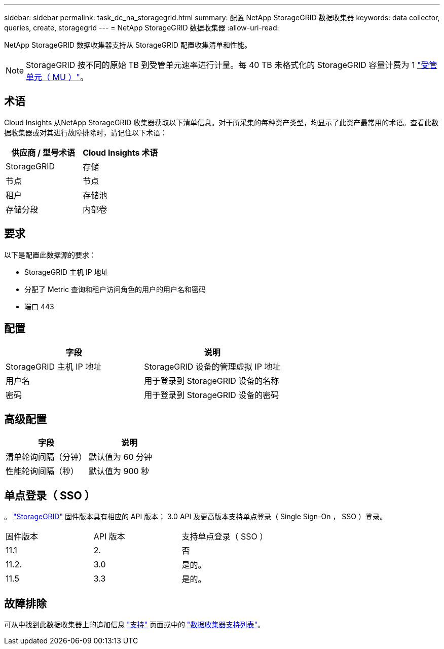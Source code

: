 ---
sidebar: sidebar 
permalink: task_dc_na_storagegrid.html 
summary: 配置 NetApp StorageGRID 数据收集器 
keywords: data collector, queries, create, storagegrid 
---
= NetApp StorageGRID 数据收集器
:allow-uri-read: 


[role="lead"]
NetApp StorageGRID 数据收集器支持从 StorageGRID 配置收集清单和性能。


NOTE: StorageGRID 按不同的原始 TB 到受管单元速率进行计量。每 40 TB 未格式化的 StorageGRID 容量计费为 1 link:concept_subscribing_to_cloud_insights.html#pricing["受管单元（ MU ）"]。



== 术语

Cloud Insights 从NetApp StorageGRID 收集器获取以下清单信息。对于所采集的每种资产类型，均显示了此资产最常用的术语。查看此数据收集器或对其进行故障排除时，请记住以下术语：

[cols="2*"]
|===
| 供应商 / 型号术语 | Cloud Insights 术语 


| StorageGRID | 存储 


| 节点 | 节点 


| 租户 | 存储池 


| 存储分段 | 内部卷 
|===


== 要求

以下是配置此数据源的要求：

* StorageGRID 主机 IP 地址
* 分配了 Metric 查询和租户访问角色的用户的用户名和密码
* 端口 443




== 配置

[cols="2*"]
|===
| 字段 | 说明 


| StorageGRID 主机 IP 地址 | StorageGRID 设备的管理虚拟 IP 地址 


| 用户名 | 用于登录到 StorageGRID 设备的名称 


| 密码 | 用于登录到 StorageGRID 设备的密码 
|===


== 高级配置

[cols="2*"]
|===
| 字段 | 说明 


| 清单轮询间隔（分钟） | 默认值为 60 分钟 


| 性能轮询间隔（秒） | 默认值为 900 秒 
|===


== 单点登录（ SSO ）

。 link:https://docs.netapp.com/sgws-112/index.jsp["StorageGRID"] 固件版本具有相应的 API 版本； 3.0 API 及更高版本支持单点登录（ Single Sign-On ， SSO ）登录。

|===


| 固件版本 | API 版本 | 支持单点登录（ SSO ） 


| 11.1 | 2. | 否 


| 11.2. | 3.0 | 是的。 


| 11.5 | 3.3 | 是的。 
|===


== 故障排除

可从中找到此数据收集器上的追加信息 link:concept_requesting_support.html["支持"] 页面或中的 link:https://docs.netapp.com/us-en/cloudinsights/CloudInsightsDataCollectorSupportMatrix.pdf["数据收集器支持列表"]。
